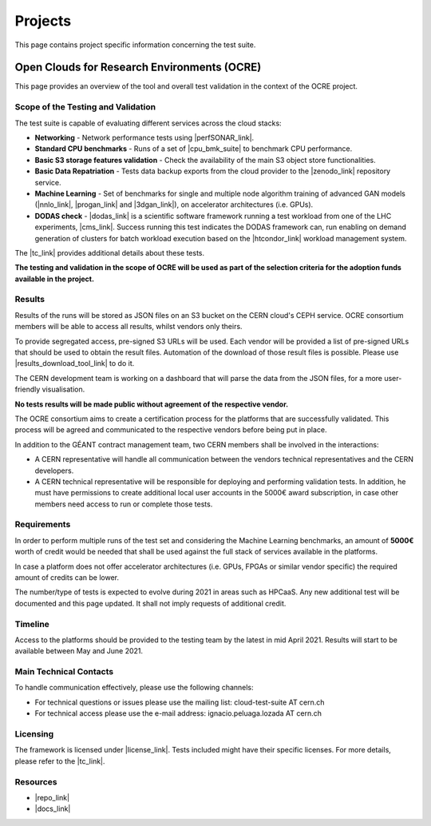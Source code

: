 Projects
---------------------------------------------


This page contains project specific information concerning the test suite.

Open Clouds for Research Environments (OCRE)
=================================================

This page provides an overview of the tool and overall test validation in the context of the OCRE project.

.. image:: ../img/ts_overview.svg
  :width: 600
  :alt: Test Suite Overview

Scope of the Testing and Validation
^^^^^^^^^^^^^^^^^^^^^^^^^^^^^^^^^^^^^^^^^^^^^^^^

The test suite is capable of evaluating different services across the cloud stacks:

- **Networking** - Network performance tests using |perfSONAR_link|.

- **Standard CPU benchmarks** - Runs of a set of |cpu_bmk_suite| to benchmark CPU performance.

- **Basic S3 storage features validation** - Check the availability of the main S3 object store functionalities.

- **Basic Data Repatriation** - Tests data backup exports from the cloud provider to the |zenodo_link| repository service.

- **Machine Learning** - Set of benchmarks for single and multiple node algorithm training of advanced GAN models (|nnlo_link|, |progan_link| and |3dgan_link|), on accelerator architectures (i.e. GPUs).

- **DODAS check** - |dodas_link| is a scientific software framework running a test workload from one of the LHC experiments, |cms_link|. Success running this test indicates the DODAS framework can, run enabling on demand generation of clusters for batch workload execution based on the |htcondor_link| workload management system.

.. |perfSONAR_link| raw:: html

  <a href="https://www.perfsonar.net/" target="_blank">perfSONAR</a>

.. |cpu_bmk_suite| raw:: html

  <a href="https://gitlab.cern.ch/hep-benchmarks" target="_blank">High Energy Physics (HEP) specific workloads</a>

.. |dodas_link| raw:: html

  <a href="https://dodas-ts.github.io/dodas-doc/introduction/" target="_blank">DODAS</a>

.. |cms_link| raw:: html

  <a href="https://cms.cern/" target="_blank">CMS</a>

.. |htcondor_link| raw:: html

  <a href="https://research.cs.wisc.edu/htcondor/" target="_blank">HTCondor</a>

.. |zenodo_link| raw:: html

  <a href="https://zenodo.org/" target="_blank">Zenodo</a>

.. |nnlo_link| raw:: html

  <a href="https://github.com/vlimant/NNLO" target="_blank">NNLO</a>

.. |progan_link| raw:: html

  <a href="https://github.com/svalleco/CProGAN-ME" target="_blank">ProGAN</a>

.. |3dgan_link| raw:: html

  <a href="https://github.com/recardoso/ISC_HPC_3DGAN/" target="_blank">ProGAN</a>


The |tc_link| provides additional details about these tests.

**The testing and validation in the scope of OCRE will be used as part of the selection criteria  for the adoption funds available in the project.**

Results
^^^^^^^^^^^^

Results of the runs will be stored as JSON files on an S3 bucket on the CERN cloud's CEPH service. OCRE consortium members will be able to access all results, whilst vendors only theirs.

To provide segregated access, pre-signed S3 URLs will be used. Each vendor will be provided a list of pre-signed URLs that should be used to obtain the result files.
Automation of the download of those result files is possible. Please use |results_download_tool_link| to do it.

The CERN development team is working on a dashboard that will parse the data from the JSON files, for a more user-friendly visualisation.

**No tests results will be made public without agreement of the respective vendor.**

The OCRE consortium aims to create a certification process for the platforms that are successfully validated. This process will be agreed and communicated to the respective vendors before being put in place.

In addition to the GÉANT contract management team, two CERN members shall be involved in the interactions:

- A CERN representative will handle all communication between the vendors technical representatives and the CERN developers.

- A CERN technical representative will be responsible for deploying and performing validation tests. In addition, he must have permissions to create additional local user accounts in the 5000€ award subscription, in case other members need access to run or complete those tests.

.. |results_download_tool_link| raw:: html

  <a href="https://github.com/cern-it-efp/ts-results-download" target="_blank">this tool</a>


Requirements
^^^^^^^^^^^^^^^

In order to perform multiple runs of the test set and considering the Machine Learning benchmarks, an amount of **5000€** worth of credit would be needed that shall be used against the full stack of services available in the platforms.

In case a platform does not offer accelerator architectures (i.e. GPUs, FPGAs or similar vendor specific) the required amount of credits can be lower.

The number/type of tests is expected to evolve during 2021 in areas such as HPCaaS. Any new additional test will be documented and this page updated. It shall not imply requests of additional credit.


Timeline
^^^^^^^^^^^^
Access to the platforms should be provided to the testing team by the latest in mid April 2021. Results will start to be available between May and June 2021.


Main Technical Contacts
^^^^^^^^^^^^^^^^^^^^^^^^^^^^^^

To handle communication effectively, please use the following channels:

- For technical questions or issues please use the mailing list: cloud-test-suite AT cern.ch
- For technical access please use the e-mail address: ignacio.peluaga.lozada AT cern.ch

Licensing
^^^^^^^^^^^^^^

The framework is licensed under |license_link|. Tests included might have their specific licenses.
For more details, please refer to the |tc_link|.

.. |tc_link| raw:: html

  <a href="https://eosc-testsuite.readthedocs.io/en/latest/testsCatalog.html" target="_blank">Tests Catalog</a>

.. |license_link| raw:: html

  <a href="https://github.com/cern-it-efp/EOSC-Testsuite/blob/master/LICENSE" target="_blank">AGPL</a>


Resources
^^^^^^^^^^^^^^

- |repo_link|
- |docs_link|

.. |repo_link| raw:: html

  <a href="https://github.com/cern-it-efp/EOSC-Testsuite/" target="_blank">Repository</a>

.. |docs_link| raw:: html

  <a href="https://eosc-testsuite.readthedocs.io/en/latest/" target="_blank">Documentation</a>
